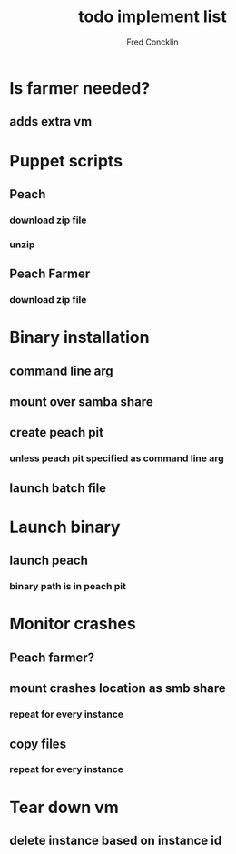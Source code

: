 #+title: todo implement list 
#+author: Fred Concklin

* Is farmer needed?
** adds extra vm 

* Puppet scripts 
** Peach 
*** download zip file 
*** unzip 
** Peach Farmer 
*** download zip file 

* Binary installation 
** command line arg 
** mount over samba share 
** create peach pit 
*** unless peach pit specified as command line arg
** launch batch file 

* Launch binary 
** launch peach 
*** binary path is in peach pit 

* Monitor crashes 
** Peach farmer?
** mount crashes location as smb share 
*** repeat for every instance
** copy files 
*** repeat for every instance

* Tear down vm 
** delete instance based on instance id


